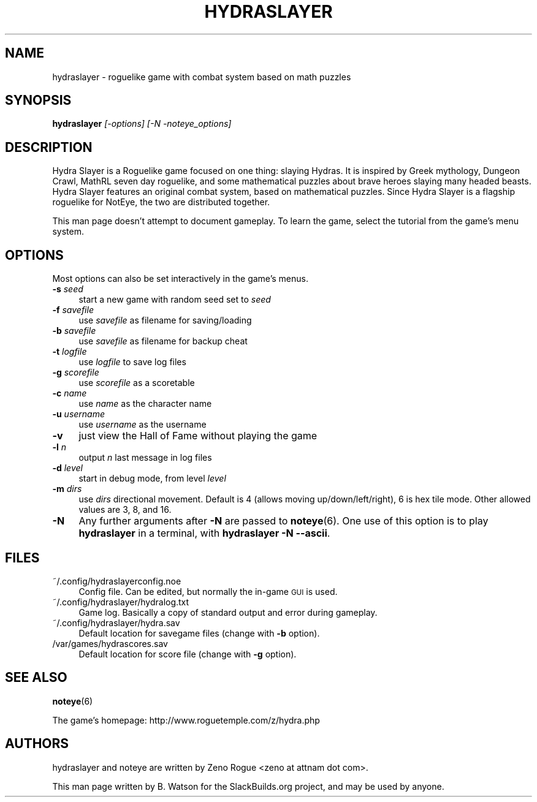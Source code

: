 .\" Automatically generated by Pod::Man 2.27 (Pod::Simple 3.28)
.\"
.\" Standard preamble:
.\" ========================================================================
.de Sp \" Vertical space (when we can't use .PP)
.if t .sp .5v
.if n .sp
..
.de Vb \" Begin verbatim text
.ft CW
.nf
.ne \\$1
..
.de Ve \" End verbatim text
.ft R
.fi
..
.\" Set up some character translations and predefined strings.  \*(-- will
.\" give an unbreakable dash, \*(PI will give pi, \*(L" will give a left
.\" double quote, and \*(R" will give a right double quote.  \*(C+ will
.\" give a nicer C++.  Capital omega is used to do unbreakable dashes and
.\" therefore won't be available.  \*(C` and \*(C' expand to `' in nroff,
.\" nothing in troff, for use with C<>.
.tr \(*W-
.ds C+ C\v'-.1v'\h'-1p'\s-2+\h'-1p'+\s0\v'.1v'\h'-1p'
.ie n \{\
.    ds -- \(*W-
.    ds PI pi
.    if (\n(.H=4u)&(1m=24u) .ds -- \(*W\h'-12u'\(*W\h'-12u'-\" diablo 10 pitch
.    if (\n(.H=4u)&(1m=20u) .ds -- \(*W\h'-12u'\(*W\h'-8u'-\"  diablo 12 pitch
.    ds L" ""
.    ds R" ""
.    ds C` ""
.    ds C' ""
'br\}
.el\{\
.    ds -- \|\(em\|
.    ds PI \(*p
.    ds L" ``
.    ds R" ''
.    ds C`
.    ds C'
'br\}
.\"
.\" Escape single quotes in literal strings from groff's Unicode transform.
.ie \n(.g .ds Aq \(aq
.el       .ds Aq '
.\"
.\" If the F register is turned on, we'll generate index entries on stderr for
.\" titles (.TH), headers (.SH), subsections (.SS), items (.Ip), and index
.\" entries marked with X<> in POD.  Of course, you'll have to process the
.\" output yourself in some meaningful fashion.
.\"
.\" Avoid warning from groff about undefined register 'F'.
.de IX
..
.nr rF 0
.if \n(.g .if rF .nr rF 1
.if (\n(rF:(\n(.g==0)) \{
.    if \nF \{
.        de IX
.        tm Index:\\$1\t\\n%\t"\\$2"
..
.        if !\nF==2 \{
.            nr % 0
.            nr F 2
.        \}
.    \}
.\}
.rr rF
.\"
.\" Accent mark definitions (@(#)ms.acc 1.5 88/02/08 SMI; from UCB 4.2).
.\" Fear.  Run.  Save yourself.  No user-serviceable parts.
.    \" fudge factors for nroff and troff
.if n \{\
.    ds #H 0
.    ds #V .8m
.    ds #F .3m
.    ds #[ \f1
.    ds #] \fP
.\}
.if t \{\
.    ds #H ((1u-(\\\\n(.fu%2u))*.13m)
.    ds #V .6m
.    ds #F 0
.    ds #[ \&
.    ds #] \&
.\}
.    \" simple accents for nroff and troff
.if n \{\
.    ds ' \&
.    ds ` \&
.    ds ^ \&
.    ds , \&
.    ds ~ ~
.    ds /
.\}
.if t \{\
.    ds ' \\k:\h'-(\\n(.wu*8/10-\*(#H)'\'\h"|\\n:u"
.    ds ` \\k:\h'-(\\n(.wu*8/10-\*(#H)'\`\h'|\\n:u'
.    ds ^ \\k:\h'-(\\n(.wu*10/11-\*(#H)'^\h'|\\n:u'
.    ds , \\k:\h'-(\\n(.wu*8/10)',\h'|\\n:u'
.    ds ~ \\k:\h'-(\\n(.wu-\*(#H-.1m)'~\h'|\\n:u'
.    ds / \\k:\h'-(\\n(.wu*8/10-\*(#H)'\z\(sl\h'|\\n:u'
.\}
.    \" troff and (daisy-wheel) nroff accents
.ds : \\k:\h'-(\\n(.wu*8/10-\*(#H+.1m+\*(#F)'\v'-\*(#V'\z.\h'.2m+\*(#F'.\h'|\\n:u'\v'\*(#V'
.ds 8 \h'\*(#H'\(*b\h'-\*(#H'
.ds o \\k:\h'-(\\n(.wu+\w'\(de'u-\*(#H)/2u'\v'-.3n'\*(#[\z\(de\v'.3n'\h'|\\n:u'\*(#]
.ds d- \h'\*(#H'\(pd\h'-\w'~'u'\v'-.25m'\f2\(hy\fP\v'.25m'\h'-\*(#H'
.ds D- D\\k:\h'-\w'D'u'\v'-.11m'\z\(hy\v'.11m'\h'|\\n:u'
.ds th \*(#[\v'.3m'\s+1I\s-1\v'-.3m'\h'-(\w'I'u*2/3)'\s-1o\s+1\*(#]
.ds Th \*(#[\s+2I\s-2\h'-\w'I'u*3/5'\v'-.3m'o\v'.3m'\*(#]
.ds ae a\h'-(\w'a'u*4/10)'e
.ds Ae A\h'-(\w'A'u*4/10)'E
.    \" corrections for vroff
.if v .ds ~ \\k:\h'-(\\n(.wu*9/10-\*(#H)'\s-2\u~\d\s+2\h'|\\n:u'
.if v .ds ^ \\k:\h'-(\\n(.wu*10/11-\*(#H)'\v'-.4m'^\v'.4m'\h'|\\n:u'
.    \" for low resolution devices (crt and lpr)
.if \n(.H>23 .if \n(.V>19 \
\{\
.    ds : e
.    ds 8 ss
.    ds o a
.    ds d- d\h'-1'\(ga
.    ds D- D\h'-1'\(hy
.    ds th \o'bp'
.    ds Th \o'LP'
.    ds ae ae
.    ds Ae AE
.\}
.rm #[ #] #H #V #F C
.\" ========================================================================
.\"
.IX Title "HYDRASLAYER 6"
.TH HYDRASLAYER 6 "2014-09-03" "15.6" "SlackBuilds.org"
.\" For nroff, turn off justification.  Always turn off hyphenation; it makes
.\" way too many mistakes in technical documents.
.if n .ad l
.nh
.SH "NAME"
hydraslayer \- roguelike game with combat system based on math puzzles
.SH "SYNOPSIS"
.IX Header "SYNOPSIS"
\&\fBhydraslayer\fR \fI[\-options]\fR \fI[\-N \-noteye_options]\fR
.SH "DESCRIPTION"
.IX Header "DESCRIPTION"
Hydra Slayer is a Roguelike game focused on one thing: slaying Hydras. It
is inspired by Greek mythology, Dungeon Crawl, MathRL seven day roguelike,
and some mathematical puzzles about brave heroes slaying many headed
beasts. Hydra Slayer features an original combat system, based on
mathematical puzzles. Since Hydra Slayer is a flagship roguelike for
NotEye, the two are distributed together.
.PP
This man page doesn't attempt to document gameplay. To learn the game,
select the tutorial from the game's menu system.
.SH "OPTIONS"
.IX Header "OPTIONS"
Most options can also be set interactively in the game's menus.
.IP "\fB\-s\fR \fIseed\fR" 4
.IX Item "-s seed"
start a new game with random seed set to \fIseed\fR
.IP "\fB\-f\fR \fIsavefile\fR" 4
.IX Item "-f savefile"
use \fIsavefile\fR as filename for saving/loading
.IP "\fB\-b\fR \fIsavefile\fR" 4
.IX Item "-b savefile"
use \fIsavefile\fR as filename for backup cheat
.IP "\fB\-t\fR \fIlogfile\fR" 4
.IX Item "-t logfile"
use \fIlogfile\fR to save log files
.IP "\fB\-g\fR \fIscorefile\fR" 4
.IX Item "-g scorefile"
use \fIscorefile\fR as a scoretable
.IP "\fB\-c\fR \fIname\fR" 4
.IX Item "-c name"
use \fIname\fR as the character name
.IP "\fB\-u\fR \fIusername\fR" 4
.IX Item "-u username"
use \fIusername\fR as the username
.IP "\fB\-v\fR" 4
.IX Item "-v"
just view the Hall of Fame without playing the game
.IP "\fB\-l\fR \fIn\fR" 4
.IX Item "-l n"
output \fIn\fR last message in log files
.IP "\fB\-d\fR \fIlevel\fR" 4
.IX Item "-d level"
start in debug mode, from level \fIlevel\fR
.IP "\fB\-m\fR \fIdirs\fR" 4
.IX Item "-m dirs"
use \fIdirs\fR directional movement. Default is 4 (allows moving up/down/left/right),
6 is hex tile mode. Other allowed values are 3, 8, and 16.
.IP "\fB\-N\fR" 4
.IX Item "-N"
Any further arguments after \fB\-N\fR are passed to \fBnoteye\fR(6). One use of
this option is to play \fBhydraslayer\fR in a terminal, with \fBhydraslayer \-N \-\-ascii\fR.
.SH "FILES"
.IX Header "FILES"
.IP "~/.config/hydraslayerconfig.noe" 4
.IX Item "~/.config/hydraslayerconfig.noe"
Config file. Can be edited, but normally the in-game \s-1GUI\s0 is used.
.IP "~/.config/hydraslayer/hydralog.txt" 4
.IX Item "~/.config/hydraslayer/hydralog.txt"
Game log. Basically a copy of standard output and error during gameplay.
.IP "~/.config/hydraslayer/hydra.sav" 4
.IX Item "~/.config/hydraslayer/hydra.sav"
Default location for savegame files (change with \fB\-b\fR option).
.IP "/var/games/hydrascores.sav" 4
.IX Item "/var/games/hydrascores.sav"
Default location for score file (change with \fB\-g\fR option).
.SH "SEE ALSO"
.IX Header "SEE ALSO"
\&\fBnoteye\fR(6)
.PP
The game's homepage: http://www.roguetemple.com/z/hydra.php
.SH "AUTHORS"
.IX Header "AUTHORS"
hydraslayer and noteye are written by Zeno Rogue <zeno at attnam dot com>.
.PP
This man page written by B. Watson for the SlackBuilds.org project, and may be used
by anyone.
